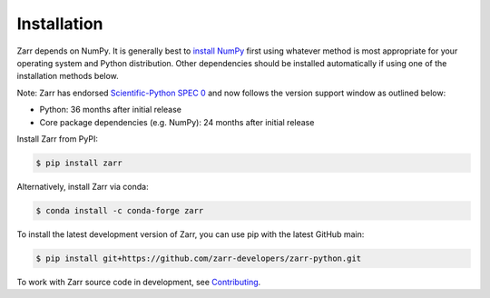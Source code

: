 Installation
============

Zarr depends on NumPy. It is generally best to `install NumPy
<https://numpy.org/doc/stable/user/install.html>`_ first using whatever method is most
appropriate for your operating system and Python distribution. Other dependencies should be
installed automatically if using one of the installation methods below.

Note: Zarr has endorsed `Scientific-Python SPEC 0 <https://scientific-python.org/specs/spec-0000/>`_ and now follows the version support window as outlined below:

- Python: 36 months after initial release
- Core package dependencies (e.g. NumPy): 24 months after initial release

Install Zarr from PyPI:

.. code-block:: console

    $ pip install zarr

Alternatively, install Zarr via conda:

.. code-block:: console

    $ conda install -c conda-forge zarr

To install the latest development version of Zarr, you can use pip with the
latest GitHub main:

.. code-block:: console

    $ pip install git+https://github.com/zarr-developers/zarr-python.git

To work with Zarr source code in development, see `Contributing <contributing.html>`_.
